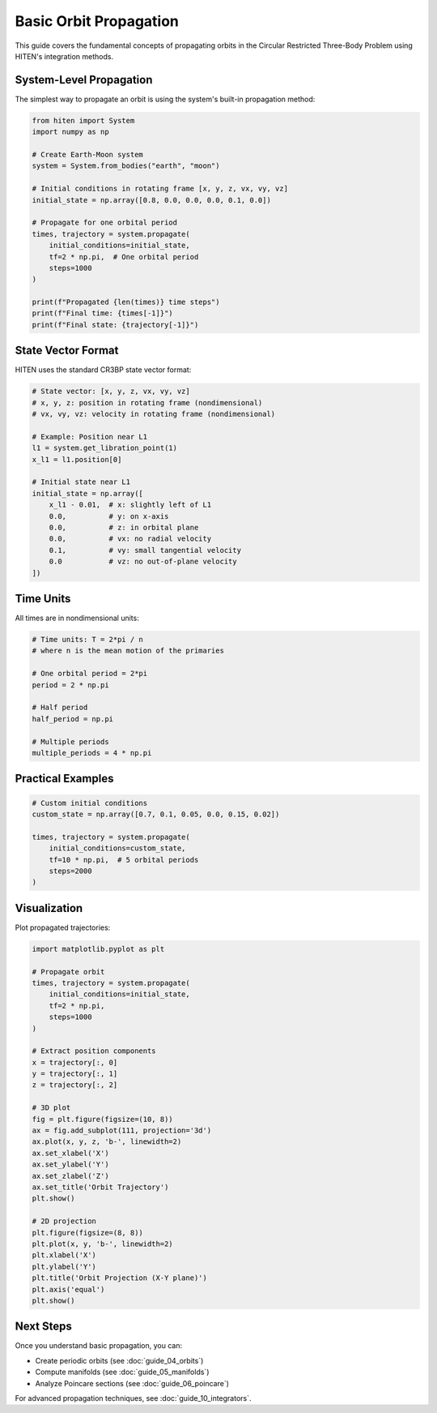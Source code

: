 Basic Orbit Propagation
========================

This guide covers the fundamental concepts of propagating orbits in the Circular Restricted Three-Body Problem using HITEN's integration methods.

System-Level Propagation
------------------------

The simplest way to propagate an orbit is using the system's built-in propagation method:

.. code-block:: python

   from hiten import System
   import numpy as np
   
   # Create Earth-Moon system
   system = System.from_bodies("earth", "moon")
   
   # Initial conditions in rotating frame [x, y, z, vx, vy, vz]
   initial_state = np.array([0.8, 0.0, 0.0, 0.0, 0.1, 0.0])
   
   # Propagate for one orbital period
   times, trajectory = system.propagate(
       initial_conditions=initial_state,
       tf=2 * np.pi,  # One orbital period
       steps=1000
   )
   
   print(f"Propagated {len(times)} time steps")
   print(f"Final time: {times[-1]}")
   print(f"Final state: {trajectory[-1]}")

State Vector Format
-------------------

HITEN uses the standard CR3BP state vector format:

.. code-block:: python

   # State vector: [x, y, z, vx, vy, vz]
   # x, y, z: position in rotating frame (nondimensional)
   # vx, vy, vz: velocity in rotating frame (nondimensional)
   
   # Example: Position near L1
   l1 = system.get_libration_point(1)
   x_l1 = l1.position[0]
   
   # Initial state near L1
   initial_state = np.array([
       x_l1 - 0.01,  # x: slightly left of L1
       0.0,          # y: on x-axis
       0.0,          # z: in orbital plane
       0.0,          # vx: no radial velocity
       0.1,          # vy: small tangential velocity
       0.0           # vz: no out-of-plane velocity
   ])

Time Units
----------

All times are in nondimensional units:

.. code-block:: python

   # Time units: T = 2*pi / n
   # where n is the mean motion of the primaries
   
   # One orbital period = 2*pi
   period = 2 * np.pi
   
   # Half period
   half_period = np.pi
   
   # Multiple periods
   multiple_periods = 4 * np.pi

Practical Examples
------------------

.. code-block:: python

   # Custom initial conditions
   custom_state = np.array([0.7, 0.1, 0.05, 0.0, 0.15, 0.02])
   
   times, trajectory = system.propagate(
       initial_conditions=custom_state,
       tf=10 * np.pi,  # 5 orbital periods
       steps=2000
   )

Visualization
-------------

Plot propagated trajectories:

.. code-block:: python

   import matplotlib.pyplot as plt
   
   # Propagate orbit
   times, trajectory = system.propagate(
       initial_conditions=initial_state,
       tf=2 * np.pi,
       steps=1000
   )
   
   # Extract position components
   x = trajectory[:, 0]
   y = trajectory[:, 1]
   z = trajectory[:, 2]
   
   # 3D plot
   fig = plt.figure(figsize=(10, 8))
   ax = fig.add_subplot(111, projection='3d')
   ax.plot(x, y, z, 'b-', linewidth=2)
   ax.set_xlabel('X')
   ax.set_ylabel('Y')
   ax.set_zlabel('Z')
   ax.set_title('Orbit Trajectory')
   plt.show()
   
   # 2D projection
   plt.figure(figsize=(8, 8))
   plt.plot(x, y, 'b-', linewidth=2)
   plt.xlabel('X')
   plt.ylabel('Y')
   plt.title('Orbit Projection (X-Y plane)')
   plt.axis('equal')
   plt.show()

Next Steps
----------

Once you understand basic propagation, you can:

- Create periodic orbits (see :doc:`guide_04_orbits`)
- Compute manifolds (see :doc:`guide_05_manifolds`)
- Analyze Poincare sections (see :doc:`guide_06_poincare`)

For advanced propagation techniques, see :doc:`guide_10_integrators`.
